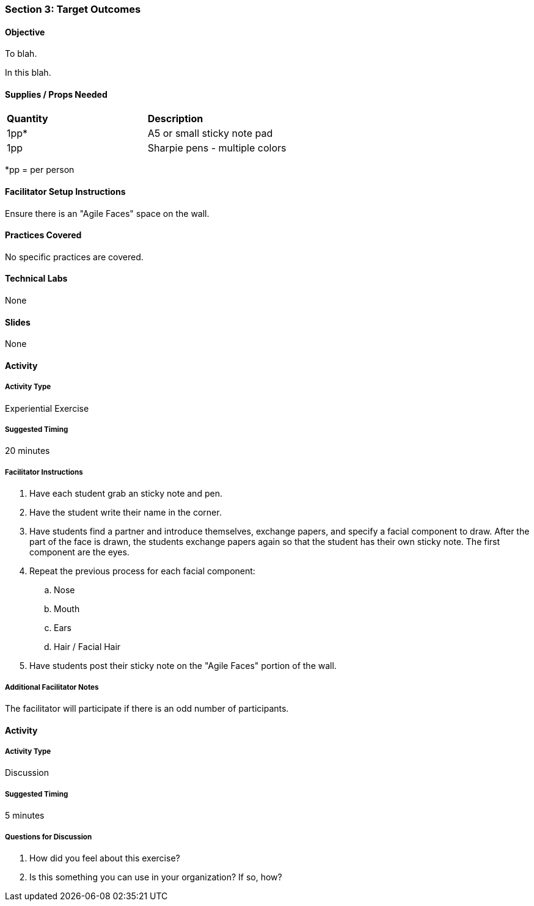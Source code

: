 === Section 3: Target Outcomes

==== Objective
To blah.

In this blah.

==== Supplies / Props Needed
:table-caption:
[width="100%",cols="2"]
|===
|
**Quantity**
|
**Description**
|
1pp*
|
A5 or small sticky note pad
|
1pp
|
Sharpie pens - multiple colors
|===
*pp = per person

==== Facilitator Setup Instructions
Ensure there is an "Agile Faces" space on the wall.

==== Practices Covered
No specific practices are covered.

==== Technical Labs
None

==== Slides
None

==== Activity
===== Activity Type
Experiential Exercise

===== Suggested Timing
20 minutes

===== Facilitator Instructions
. Have each student grab an sticky note and pen.
. Have the student write their name in the corner.
. Have students find a partner and introduce themselves, exchange papers, and specify a facial component to draw. After the part of the face is drawn, the students exchange papers again so that the student has their own sticky note. The first component are the eyes.
. Repeat the previous process for each facial component:
.. Nose
.. Mouth
.. Ears
.. Hair / Facial Hair
. Have students post their sticky note on the "Agile Faces" portion of the wall.

===== Additional Facilitator Notes
The facilitator will participate if there is an odd number of participants.

==== Activity
===== Activity Type
Discussion

===== Suggested Timing
5 minutes

===== Questions for Discussion
. How did you feel about this exercise?
. Is this something you can use in your organization? If so, how?
